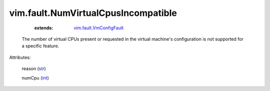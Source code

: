 .. _int: https://docs.python.org/2/library/stdtypes.html

.. _str: https://docs.python.org/2/library/stdtypes.html

.. _vim.fault.VmConfigFault: ../../vim/fault/VmConfigFault.rst


vim.fault.NumVirtualCpusIncompatible
====================================
    :extends:

        `vim.fault.VmConfigFault`_

  The number of virtual CPUs present or requested in the virtual machine's configuration is not supported for a specific feature.

Attributes:

    reason (`str`_)

    numCpu (`int`_)




